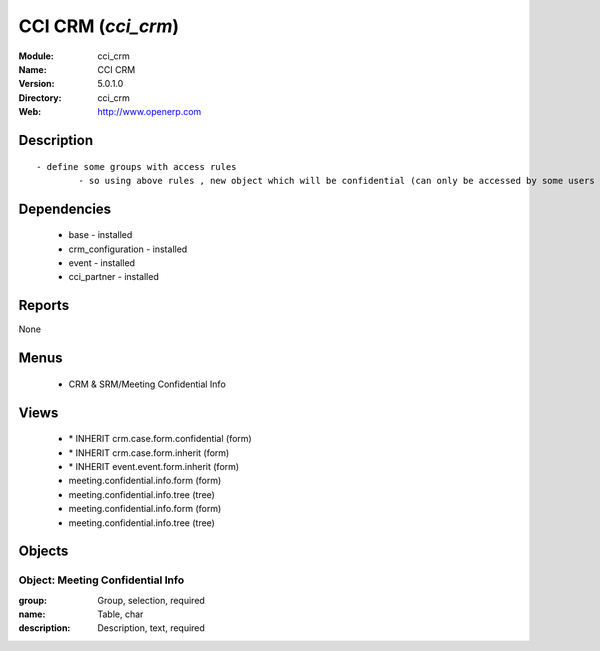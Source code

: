 
CCI CRM (*cci_crm*)
===================
:Module: cci_crm
:Name: CCI CRM
:Version: 5.0.1.0
:Directory: cci_crm
:Web: http://www.openerp.com

Description
-----------

::

  - define some groups with access rules
          - so using above rules , new object which will be confidential (can only be accessed by some users of group)

Dependencies
------------

 * base - installed
 * crm_configuration - installed
 * event - installed
 * cci_partner - installed

Reports
-------

None


Menus
-------

 * CRM & SRM/Meeting Confidential Info

Views
-----

 * \* INHERIT crm.case.form.confidential (form)
 * \* INHERIT crm.case.form.inherit (form)
 * \* INHERIT event.event.form.inherit (form)
 * meeting.confidential.info.form (form)
 * meeting.confidential.info.tree (tree)
 * meeting.confidential.info.form (form)
 * meeting.confidential.info.tree (tree)


Objects
-------

Object: Meeting Confidential Info
#################################



:group: Group, selection, required





:name: Table, char





:description: Description, text, required


